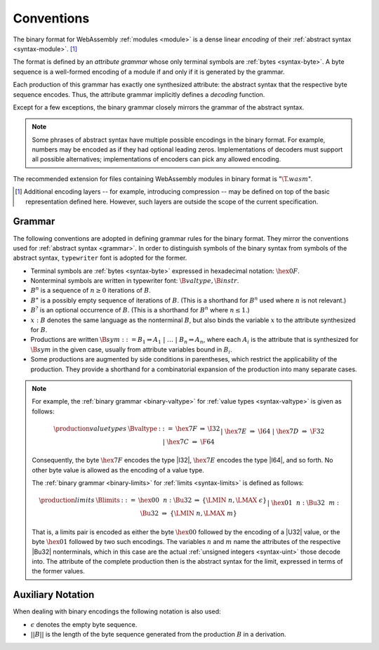 .. index:: ! binary format, module, byte, file extension, abstract syntax

Conventions
-----------

The binary format for WebAssembly :ref:`modules <module>` is a dense linear *encoding* of their :ref:`abstract syntax <syntax-module>`.
[#compression]_

The format is defined by an *attribute grammar* whose only terminal symbols are :ref:`bytes <syntax-byte>`.
A byte sequence is a well-formed encoding of a module if and only if it is generated by the grammar.

Each production of this grammar has exactly one synthesized attribute: the abstract syntax that the respective byte sequence encodes.
Thus, the attribute grammar implicitly defines a *decoding* function.

Except for a few exceptions, the binary grammar closely mirrors the grammar of the abstract syntax.

.. note::
   Some phrases of abstract syntax have multiple possible encodings in the binary format.
   For example, numbers may be encoded as if they had optional leading zeros.
   Implementations of decoders must support all possible alternatives;
   implementations of encoders can pick any allowed encoding.

The recommended extension for files containing WebAssembly modules in binary format is ":math:`\T{.wasm}`".

.. [#compression]
   Additional encoding layers -- for example, introducing compression -- may be defined on top of the basic representation defined here.
   However, such layers are outside the scope of the current specification.


.. index:: grammar notation, notation, byte
   single: binary format; grammar
   pair: binary format; notation
.. _binary-grammar:

Grammar
~~~~~~~

The following conventions are adopted in defining grammar rules for the binary format.
They mirror the conventions used for :ref:`abstract syntax <grammar>`.
In order to distinguish symbols of the binary syntax from symbols of the abstract syntax, :math:`\mathtt{typewriter}` font is adopted for the former.

* Terminal symbols are :ref:`bytes <syntax-byte>` expressed in hexadecimal notation: :math:`\hex{0F}`.

* Nonterminal symbols are written in typewriter font: :math:`\B{valtype}, \B{instr}`.

* :math:`B^n` is a sequence of :math:`n\geq 0` iterations  of :math:`B`.

* :math:`B^\ast` is a possibly empty sequence of iterations of :math:`B`.
  (This is a shorthand for :math:`B^n` used where :math:`n` is not relevant.)

* :math:`B^?` is an optional occurrence of :math:`B`.
  (This is a shorthand for :math:`B^n` where :math:`n \leq 1`.)

* :math:`x{:}B` denotes the same language as the nonterminal :math:`B`, but also binds the variable :math:`x` to the attribute synthesized for :math:`B`.

* Productions are written :math:`\B{sym} ::= B_1 \Rightarrow A_1 ~|~ \dots ~|~ B_n \Rightarrow A_n`, where each :math:`A_i` is the attribute that is synthesized for :math:`\B{sym}` in the given case, usually from attribute variables bound in :math:`B_i`.

* Some productions are augmented by side conditions in parentheses, which restrict the applicability of the production. They provide a shorthand for a combinatorial expansion of the production into many separate cases.

.. note::
   For example, the :ref:`binary grammar <binary-valtype>` for :ref:`value types <syntax-valtype>` is given as follows:

   .. math::
     \begin{array}{llcll@{\qquad\qquad}l}
     \production{value types} & \Bvaltype &::=&
       \hex{7F} &\Rightarrow& \I32 \\ &&|&
       \hex{7E} &\Rightarrow& \I64 \\ &&|&
       \hex{7D} &\Rightarrow& \F32 \\ &&|&
       \hex{7C} &\Rightarrow& \F64 \\
     \end{array}

   Consequently, the byte :math:`\hex{7F}` encodes the type |I32|,
   :math:`\hex{7E}` encodes the type |I64|, and so forth.
   No other byte value is allowed as the encoding of a value type.

   The :ref:`binary grammar <binary-limits>` for :ref:`limits <syntax-limits>` is defined as follows:   

   .. math::
      \begin{array}{llclll}
      \production{limits} & \Blimits &::=&
        \hex{00}~~n{:}\Bu32 &\Rightarrow& \{ \LMIN~n, \LMAX~\epsilon \} \\ &&|&
        \hex{01}~~n{:}\Bu32~~m{:}\Bu32 &\Rightarrow& \{ \LMIN~n, \LMAX~m \} \\
      \end{array}

   That is, a limits pair is encoded as either the byte :math:`\hex{00}` followed by the encoding of a |U32| value,
   or the byte :math:`\hex{01}` followed by two such encodings. 
   The variables :math:`n` and :math:`m` name the attributes of the respective |Bu32| nonterminals, which in this case are the actual :ref:`unsigned integers <syntax-uint>` those decode into.
   The attribute of the complete production then is the abstract syntax for the limit, expressed in terms of the former values.


.. _binary-notation:

Auxiliary Notation
~~~~~~~~~~~~~~~~~~

When dealing with binary encodings the following notation is also used:

* :math:`\epsilon` denotes the empty byte sequence.

* :math:`||B||` is the length of the byte sequence generated from the production :math:`B` in a derivation.
